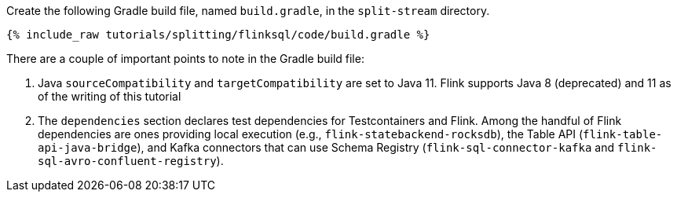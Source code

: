 Create the following Gradle build file, named `build.gradle`, in the `split-stream` directory.

+++++
<pre class="snippet"><code class="groovy">{% include_raw tutorials/splitting/flinksql/code/build.gradle %}</code></pre>
+++++

There are a couple of important points to note in the Gradle build file:

. Java `sourceCompatibility` and `targetCompatibility` are set to Java 11. Flink supports Java 8 (deprecated) and 11 as of the writing of this tutorial
. The `dependencies` section declares test dependencies for Testcontainers and Flink. Among the handful of Flink dependencies are ones providing local execution (e.g., `flink-statebackend-rocksdb`), the Table API (`flink-table-api-java-bridge`), and Kafka connectors that can use Schema Registry (`flink-sql-connector-kafka` and `flink-sql-avro-confluent-registry`).

